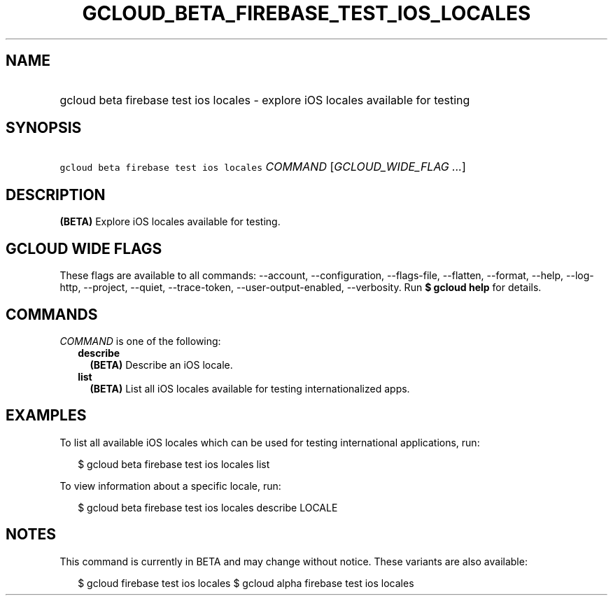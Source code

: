 
.TH "GCLOUD_BETA_FIREBASE_TEST_IOS_LOCALES" 1



.SH "NAME"
.HP
gcloud beta firebase test ios locales \- explore iOS locales available for testing



.SH "SYNOPSIS"
.HP
\f5gcloud beta firebase test ios locales\fR \fICOMMAND\fR [\fIGCLOUD_WIDE_FLAG\ ...\fR]



.SH "DESCRIPTION"

\fB(BETA)\fR Explore iOS locales available for testing.



.SH "GCLOUD WIDE FLAGS"

These flags are available to all commands: \-\-account, \-\-configuration,
\-\-flags\-file, \-\-flatten, \-\-format, \-\-help, \-\-log\-http, \-\-project,
\-\-quiet, \-\-trace\-token, \-\-user\-output\-enabled, \-\-verbosity. Run \fB$
gcloud help\fR for details.



.SH "COMMANDS"

\f5\fICOMMAND\fR\fR is one of the following:

.RS 2m
.TP 2m
\fBdescribe\fR
\fB(BETA)\fR Describe an iOS locale.

.TP 2m
\fBlist\fR
\fB(BETA)\fR List all iOS locales available for testing internationalized apps.


.RE
.sp

.SH "EXAMPLES"

To list all available iOS locales which can be used for testing international
applications, run:

.RS 2m
$ gcloud beta firebase test ios locales list
.RE

To view information about a specific locale, run:

.RS 2m
$ gcloud beta firebase test ios locales describe LOCALE
.RE



.SH "NOTES"

This command is currently in BETA and may change without notice. These variants
are also available:

.RS 2m
$ gcloud firebase test ios locales
$ gcloud alpha firebase test ios locales
.RE

